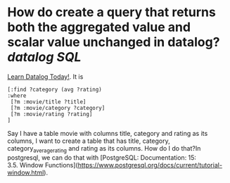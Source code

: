 * How do create a query that returns both the aggregated value and scalar value unchanged in datalog? [[datalog]] [[SQL]] 
[[https://www.learndatalogtoday.org/chapter/7][Learn Datalog Today!]]. It is 
#+BEGIN_SRC
[:find ?category (avg ?rating)
:where
 [?m :movie/title ?title]
 [?m :movie/category ?category]
 [?m :movie/rating ?rating]
]
#+END_SRC
Say I have a table movie with columns title, category and rating as its columns, I want to create a table that has title, category, category_average_rating and rating as its columns. How do I do that?In postgresql, we can do that with [PostgreSQL: Documentation: 15: 3.5. Window Functions](https://www.postgresql.org/docs/current/tutorial-window.html).